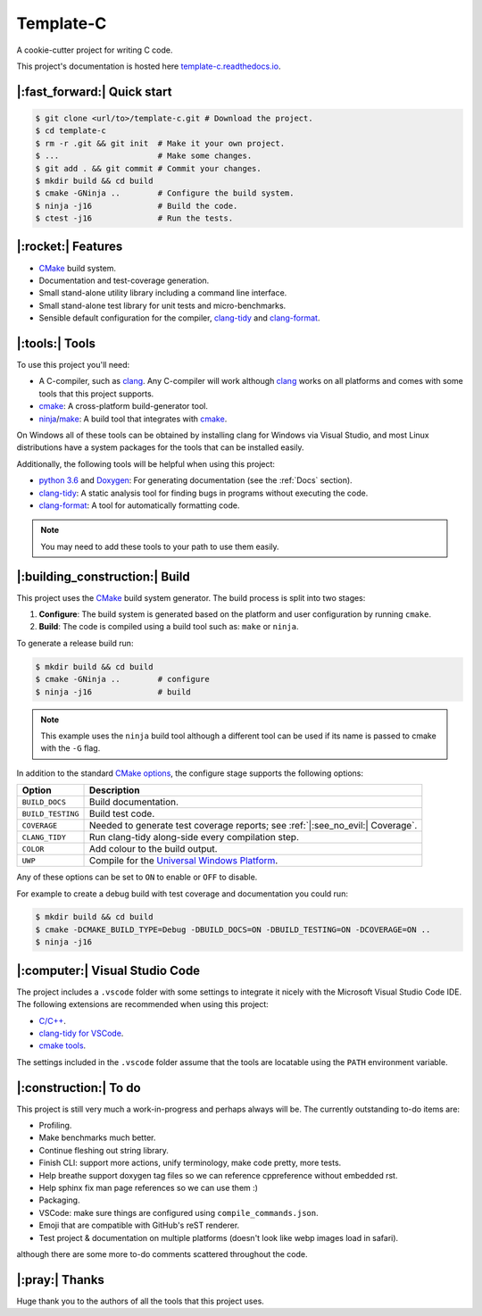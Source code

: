 Template-C
==========

A cookie-cutter project for writing C code.

This project's documentation is hosted here `template-c.readthedocs.io`_.


|:fast_forward:| Quick start
----------------------------

.. code-block:: console

    $ git clone <url/to>/template-c.git # Download the project.
    $ cd template-c
    $ rm -r .git && git init  # Make it your own project.
    $ ...                     # Make some changes.
    $ git add . && git commit # Commit your changes.
    $ mkdir build && cd build
    $ cmake -GNinja ..        # Configure the build system.
    $ ninja -j16              # Build the code.
    $ ctest -j16              # Run the tests.


|:rocket:| Features
-------------------

- `CMake`_ build system.
- Documentation and test-coverage generation.
- Small stand-alone utility library including a command line interface.
- Small stand-alone test library for unit tests and micro-benchmarks.
- Sensible default configuration for the compiler, `clang-tidy`_ and `clang-format`_.


|:tools:| Tools
---------------

To use this project you'll need:

- A C-compiler, such as `clang`_.
  Any C-compiler will work although `clang`_ works on all platforms and comes with some
  tools that this project supports.
- `cmake`_:
  A cross-platform build-generator tool.
- `ninja`_/`make`_:
  A build tool that integrates with `cmake`_.

On Windows all of these tools can be obtained by installing clang for Windows via Visual Studio,
and most Linux distributions have a system packages for the tools that can be installed easily.

Additionally, the following tools will be helpful when using this project:

- `python 3.6`_ and `Doxygen`_:
  For generating documentation (see the :ref:`Docs` section).
- `clang-tidy`_:
  A static analysis tool for finding bugs in programs without executing the code.
- `clang-format`_:
  A tool for automatically formatting code.

.. note::

  You may need to add these tools to your path to use them easily.


|:building_construction:| Build
-------------------------------

This project uses the `CMake`_ build system generator. The build process is split
into two stages:

#. **Configure**: The build system is generated based on the platform and user
   configuration by running ``cmake``.
#. **Build**: The code is compiled using a build tool such as: ``make`` or ``ninja``.

To generate a release build run:

.. code-block:: console

    $ mkdir build && cd build
    $ cmake -GNinja ..        # configure
    $ ninja -j16              # build

.. note::

  This example uses the ``ninja`` build tool although a different tool can be
  used if its name is passed to cmake with the ``-G`` flag.

In addition to the standard `CMake options`_, the configure stage supports the
following options:

================= ================================================================
Option            Description
================= ================================================================
``BUILD_DOCS``    Build documentation.
``BUILD_TESTING`` Build test code.
``COVERAGE``      Needed to generate test coverage reports; see :ref:`|:see_no_evil:| Coverage`.
``CLANG_TIDY``    Run clang-tidy along-side every compilation step.
``COLOR``         Add colour to the build output.
``UWP``           Compile for the `Universal Windows Platform`_.
================= ================================================================

Any of these options can be set to ``ON`` to enable or ``OFF`` to disable.

For example to create a debug build with test coverage and documentation you
could run:

.. code-block:: console

    $ mkdir build && cd build
    $ cmake -DCMAKE_BUILD_TYPE=Debug -DBUILD_DOCS=ON -DBUILD_TESTING=ON -DCOVERAGE=ON ..
    $ ninja -j16


|:computer:| Visual Studio Code
-------------------------------

The project includes a ``.vscode`` folder with some settings to integrate it
nicely with the Microsoft Visual Studio Code IDE. The following extensions
are recommended when using this project:

- `C/C++ <https://marketplace.visualstudio.com/items?itemName=ms-vscode.cpptools>`_.
- `clang-tidy for VSCode <https://marketplace.visualstudio.com/items?itemName=notskm.clang-tidy>`_.
- `cmake tools <https://marketplace.visualstudio.com/items?itemName=ms-vscode.cmake-tools>`_.

The settings included in the ``.vscode`` folder assume that the tools are
locatable using the ``PATH`` environment variable.


|:construction:| To do
----------------------

This project is still very much a work-in-progress and perhaps always will be.
The currently outstanding to-do items are:

- Profiling.
- Make benchmarks much better.
- Continue fleshing out string library.
- Finish CLI: support more actions, unify terminology, make code pretty, more tests.
- Help breathe support doxygen tag files so we can reference cppreference without embedded rst.
- Help sphinx fix man page references so we can use them :)
- Packaging.
- VSCode: make sure things are configured using ``compile_commands.json``.
- Emoji that are compatible with GitHub's reST renderer.
- Test project & documentation on multiple platforms (doesn't look like webp images load in safari).

although there are some more to-do comments scattered throughout the code.


|:pray:| Thanks
---------------

Huge thank you to the authors of all the tools that this project uses.

.. _cmake: https://cmake.org/cmake/help/latest/index.html
.. _CMake: https://cmake.org/cmake/help/latest/index.html
.. _CMake options: https://cmake.org/cmake/help/latest/manual/cmake.1.html#options
.. _clang: https://clang.llvm.org/docs/index.html
.. _clang-tidy: https://clang.llvm.org/extra/clang-tidy/
.. _clang-format: https://clang.llvm.org/docs/ClangFormat.html
.. _Doxygen: https://www.doxygen.nl/index.html
.. _Microsoft Visual Studio Code: https://code.visualstudio.com/
.. _Python 3.6: https://docs.python.org/3.6/
.. _Universal Windows Platform: https://docs.microsoft.com/en-us/windows/uwp/
.. _ninja: https://ninja-build.org/
.. _make: https://www.gnu.org/software/make/
.. _template-c.readthedocs.io: https://template-c.readthedocs.io/en/latest/index.html
